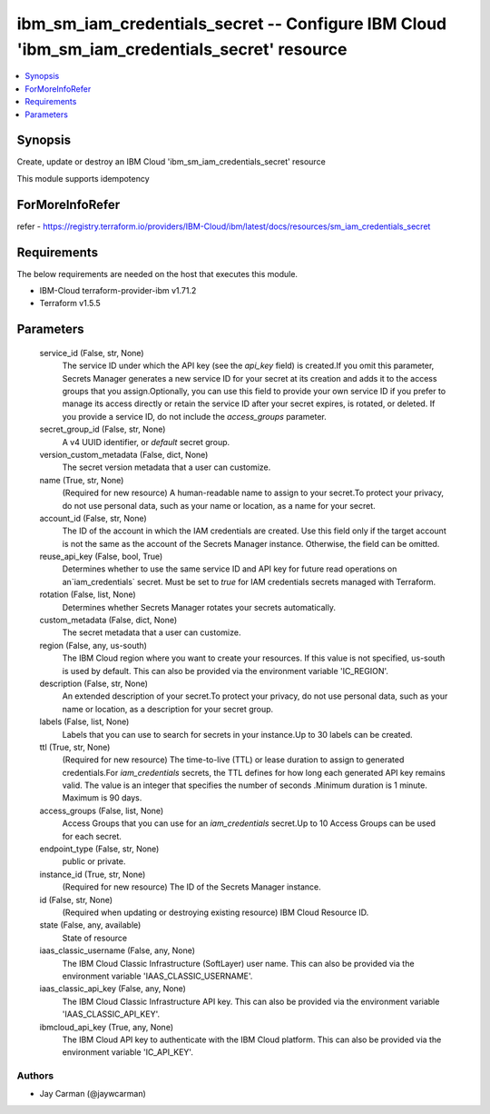 
ibm_sm_iam_credentials_secret -- Configure IBM Cloud 'ibm_sm_iam_credentials_secret' resource
=============================================================================================

.. contents::
   :local:
   :depth: 1


Synopsis
--------

Create, update or destroy an IBM Cloud 'ibm_sm_iam_credentials_secret' resource

This module supports idempotency


ForMoreInfoRefer
----------------
refer - https://registry.terraform.io/providers/IBM-Cloud/ibm/latest/docs/resources/sm_iam_credentials_secret

Requirements
------------
The below requirements are needed on the host that executes this module.

- IBM-Cloud terraform-provider-ibm v1.71.2
- Terraform v1.5.5



Parameters
----------

  service_id (False, str, None)
    The service ID under which the API key (see the `api_key` field) is created.If you omit this parameter, Secrets Manager generates a new service ID for your secret at its creation and adds it to the access groups that you assign.Optionally, you can use this field to provide your own service ID if you prefer to manage its access directly or retain the service ID after your secret expires, is rotated, or deleted. If you provide a service ID, do not include the `access_groups` parameter.


  secret_group_id (False, str, None)
    A v4 UUID identifier, or `default` secret group.


  version_custom_metadata (False, dict, None)
    The secret version metadata that a user can customize.


  name (True, str, None)
    (Required for new resource) A human-readable name to assign to your secret.To protect your privacy, do not use personal data, such as your name or location, as a name for your secret.


  account_id (False, str, None)
    The ID of the account in which the IAM credentials are created. Use this field only if the target account is not the same as the account of the Secrets Manager instance. Otherwise, the field can be omitted.


  reuse_api_key (False, bool, True)
    Determines whether to use the same service ID and API key for future read operations on an`iam_credentials` secret. Must be set to `true` for IAM credentials secrets managed with Terraform.


  rotation (False, list, None)
    Determines whether Secrets Manager rotates your secrets automatically.


  custom_metadata (False, dict, None)
    The secret metadata that a user can customize.


  region (False, any, us-south)
    The IBM Cloud region where you want to create your resources. If this value is not specified, us-south is used by default. This can also be provided via the environment variable 'IC_REGION'.


  description (False, str, None)
    An extended description of your secret.To protect your privacy, do not use personal data, such as your name or location, as a description for your secret group.


  labels (False, list, None)
    Labels that you can use to search for secrets in your instance.Up to 30 labels can be created.


  ttl (True, str, None)
    (Required for new resource) The time-to-live (TTL) or lease duration to assign to generated credentials.For `iam_credentials` secrets, the TTL defines for how long each generated API key remains valid. The value is an integer that specifies the number of seconds .Minimum duration is 1 minute. Maximum is 90 days.


  access_groups (False, list, None)
    Access Groups that you can use for an `iam_credentials` secret.Up to 10 Access Groups can be used for each secret.


  endpoint_type (False, str, None)
    public or private.


  instance_id (True, str, None)
    (Required for new resource) The ID of the Secrets Manager instance.


  id (False, str, None)
    (Required when updating or destroying existing resource) IBM Cloud Resource ID.


  state (False, any, available)
    State of resource


  iaas_classic_username (False, any, None)
    The IBM Cloud Classic Infrastructure (SoftLayer) user name. This can also be provided via the environment variable 'IAAS_CLASSIC_USERNAME'.


  iaas_classic_api_key (False, any, None)
    The IBM Cloud Classic Infrastructure API key. This can also be provided via the environment variable 'IAAS_CLASSIC_API_KEY'.


  ibmcloud_api_key (True, any, None)
    The IBM Cloud API key to authenticate with the IBM Cloud platform. This can also be provided via the environment variable 'IC_API_KEY'.













Authors
~~~~~~~

- Jay Carman (@jaywcarman)

